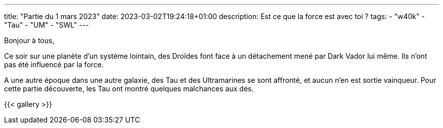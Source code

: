 ---
title: "Partie du 1 mars 2023"
date: 2023-03-02T19:24:18+01:00
description: Est ce que la force est avec toi ?
tags:
    - "w40k"
    - "Tau"
    - "UM"
    - "SWL"
---

Bonjour à tous,

Ce soir sur une planète d'un système lointain, des Droïdes font face à un détachement mené par Dark Vador lui même.
Ils n'ont pas été influencé par la force.

A une autre époque dans une autre galaxie, des Tau et des Ultramarines se sont affronté, et aucun n'en est sortie vainqueur.
Pour cette partie découverte, les Tau ont montré quelques malchances aux dés.


{{< gallery >}}
